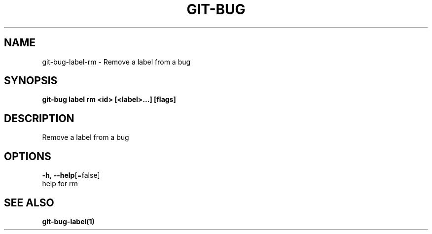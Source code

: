 .TH "GIT-BUG" "1" "Sep 2018" "Generated from git-bug's source code" "" 
.nh
.ad l


.SH NAME
.PP
git\-bug\-label\-rm \- Remove a label from a bug


.SH SYNOPSIS
.PP
\fBgit\-bug label rm <id> [<label>\&...] [flags]\fP


.SH DESCRIPTION
.PP
Remove a label from a bug


.SH OPTIONS
.PP
\fB\-h\fP, \fB\-\-help\fP[=false]
    help for rm


.SH SEE ALSO
.PP
\fBgit\-bug\-label(1)\fP
